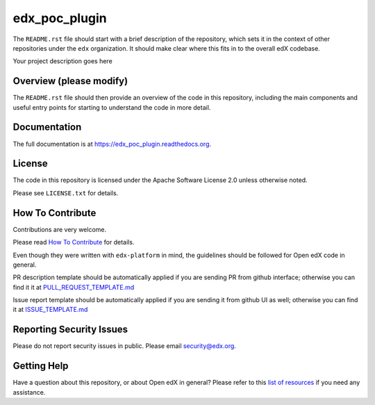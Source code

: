 edx_poc_plugin
=============================

|pypi-badge| |travis-badge| |codecov-badge| |doc-badge| |pyversions-badge|
|license-badge|

The ``README.rst`` file should start with a brief description of the repository,
which sets it in the context of other repositories under the ``edx``
organization. It should make clear where this fits in to the overall edX
codebase.

Your project description goes here

Overview (please modify)
------------------------

The ``README.rst`` file should then provide an overview of the code in this
repository, including the main components and useful entry points for starting
to understand the code in more detail.

Documentation
-------------

The full documentation is at https://edx_poc_plugin.readthedocs.org.

License
-------

The code in this repository is licensed under the Apache Software License 2.0 unless
otherwise noted.

Please see ``LICENSE.txt`` for details.

How To Contribute
-----------------

Contributions are very welcome.

Please read `How To Contribute <https://github.com/edx/edx-platform/blob/master/CONTRIBUTING.rst>`_ for details.

Even though they were written with ``edx-platform`` in mind, the guidelines
should be followed for Open edX code in general.

PR description template should be automatically applied if you are sending PR from github interface; otherwise you
can find it it at `PULL_REQUEST_TEMPLATE.md <https://github.com/edx/edx_poc_plugin/blob/master/.github/PULL_REQUEST_TEMPLATE.md>`_

Issue report template should be automatically applied if you are sending it from github UI as well; otherwise you
can find it at `ISSUE_TEMPLATE.md <https://github.com/edx/edx_poc_plugin/blob/master/.github/ISSUE_TEMPLATE.md>`_

Reporting Security Issues
-------------------------

Please do not report security issues in public. Please email security@edx.org.

Getting Help
------------

Have a question about this repository, or about Open edX in general?  Please
refer to this `list of resources`_ if you need any assistance.

.. _list of resources: https://open.edx.org/getting-help


.. |pypi-badge| image:: https://img.shields.io/pypi/v/edx_poc_plugin.svg
    :target: https://pypi.python.org/pypi/edx_poc_plugin/
    :alt: PyPI

.. |travis-badge| image:: https://travis-ci.org/edx/edx_poc_plugin.svg?branch=master
    :target: https://travis-ci.org/edx/edx_poc_plugin
    :alt: Travis

.. |codecov-badge| image:: http://codecov.io/github/edx/edx_poc_plugin/coverage.svg?branch=master
    :target: http://codecov.io/github/edx/edx_poc_plugin?branch=master
    :alt: Codecov

.. |doc-badge| image:: https://readthedocs.org/projects/edx_poc_plugin/badge/?version=latest
    :target: http://edx_poc_plugin.readthedocs.io/en/latest/
    :alt: Documentation

.. |pyversions-badge| image:: https://img.shields.io/pypi/pyversions/edx_poc_plugin.svg
    :target: https://pypi.python.org/pypi/edx_poc_plugin/
    :alt: Supported Python versions

.. |license-badge| image:: https://img.shields.io/github/license/edx/edx_poc_plugin.svg
    :target: https://github.com/edx/edx_poc_plugin/blob/master/LICENSE.txt
    :alt: License
